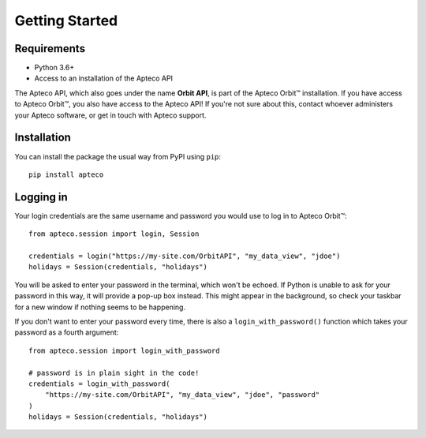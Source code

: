 Getting Started
===============

Requirements
------------

* Python 3.6+
* Access to an installation of the Apteco API

The Apteco API, which also goes under the name **Orbit API**,
is part of the Apteco Orbit™ installation.
If you have access to Apteco Orbit™, you also have access to the Apteco API!
If you're not sure about this, contact whoever administers your Apteco software,
or get in touch with Apteco support.

Installation
------------

You can install the package the usual way from PyPI using ``pip``::

   pip install apteco

Logging in
----------

Your login credentials are the same username and password
you would use to log in to Apteco Orbit™::

   from apteco.session import login, Session

   credentials = login("https://my-site.com/OrbitAPI", "my_data_view", "jdoe")
   holidays = Session(credentials, "holidays")

You will be asked to enter your password in the terminal, which won't be echoed.
If Python is unable to ask for your password in this way,
it will provide a pop-up box instead.
This might appear in the background,
so check your taskbar for a new window if nothing seems to be happening.

If you don't want to enter your password every time,
there is also a ``login_with_password()`` function which takes your password
as a fourth argument::

   from apteco.session import login_with_password

   # password is in plain sight in the code!
   credentials = login_with_password(
       "https://my-site.com/OrbitAPI", "my_data_view", "jdoe", "password"
   )
   holidays = Session(credentials, "holidays")

